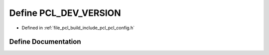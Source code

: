.. _exhale_define_pcl__config_8h_1a413347d8de34ce774e0eec8e955f7137:

Define PCL_DEV_VERSION
======================

- Defined in :ref:`file_pcl_build_include_pcl_pcl_config.h`


Define Documentation
--------------------


.. doxygendefine:: PCL_DEV_VERSION
